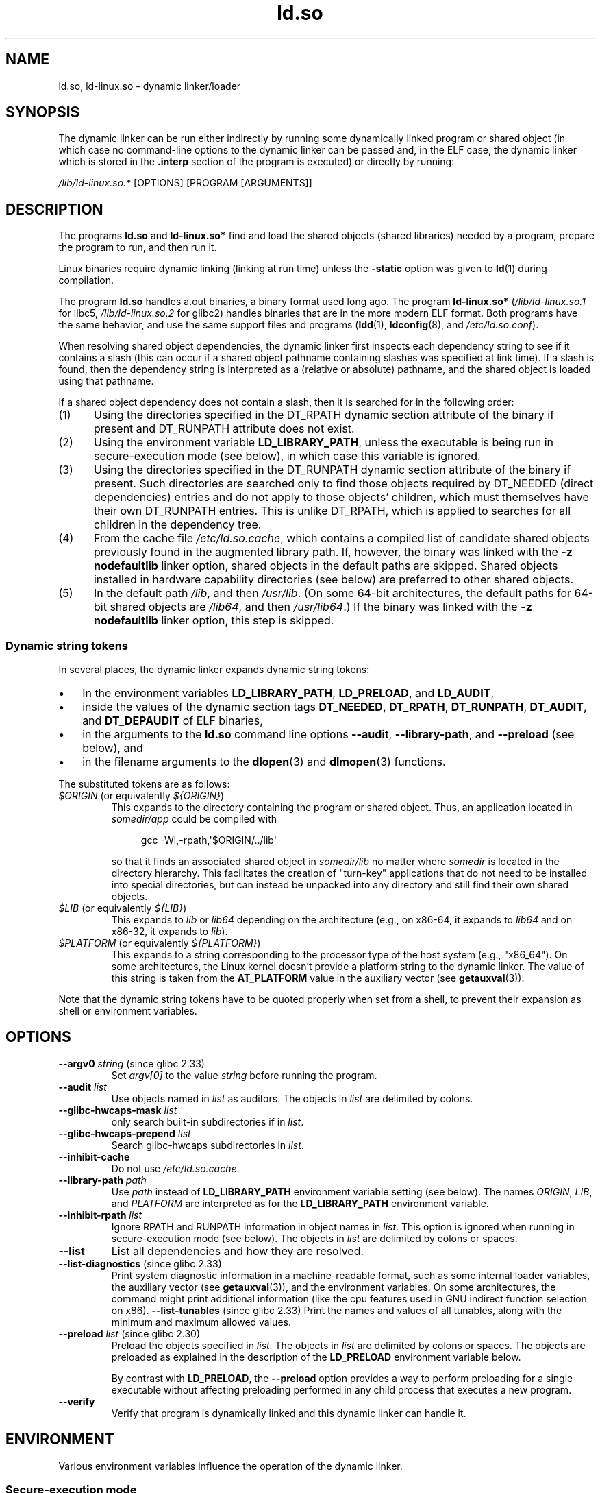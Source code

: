 .\" Copyright (C) 2007-9, 2013, 2016 Michael Kerrisk <mtk.manpages@gmail.com>
.\"
.\" %%%LICENSE_START(PUBLIC_DOMAIN)
.\" This is in the public domain
.\" %%%LICENSE_END
.\"
.TH ld.so 8 (date) "Linux man-pages (unreleased)"
.SH NAME
ld.so, ld\-linux.so \- dynamic linker/loader
.SH SYNOPSIS
The dynamic linker can be run either indirectly by running some
dynamically linked program or shared object
(in which case no command-line options
to the dynamic linker can be passed and, in the ELF case, the dynamic linker
which is stored in the
.B .interp
section of the program is executed) or directly by running:
.P
.I /lib/ld\-linux.so.*
[OPTIONS] [PROGRAM [ARGUMENTS]]
.SH DESCRIPTION
The programs
.B ld.so
and
.B ld\-linux.so*
find and load the shared objects (shared libraries) needed by a program,
prepare the program to run, and then run it.
.P
Linux binaries require dynamic linking (linking at run time)
unless the
.B \-static
option was given to
.BR ld (1)
during compilation.
.P
The program
.B ld.so
handles a.out binaries, a binary format used long ago.
The program
.B ld\-linux.so*
.RI ( /lib/ld\-linux.so.1
for libc5,
.I /lib/ld\-linux.so.2
for glibc2)
handles binaries that are in the more modern ELF format.
Both programs have the same behavior, and use the same
support files and programs
.RB ( ldd (1),
.BR ldconfig (8),
and
.IR /etc/ld.so.conf ).
.P
When resolving shared object dependencies,
the dynamic linker first inspects each dependency
string to see if it contains a slash (this can occur if
a shared object pathname containing slashes was specified at link time).
If a slash is found, then the dependency string is interpreted as
a (relative or absolute) pathname,
and the shared object is loaded using that pathname.
.P
If a shared object dependency does not contain a slash,
then it is searched for in the following order:
.IP (1) 5
Using the directories specified in the
DT_RPATH dynamic section attribute
of the binary if present and DT_RUNPATH attribute does not exist.
.IP (2)
Using the environment variable
.BR LD_LIBRARY_PATH ,
unless the executable is being run in secure-execution mode (see below),
in which case this variable is ignored.
.IP (3)
Using the directories specified in the
DT_RUNPATH dynamic section attribute
of the binary if present.
Such directories are searched only to
find those objects required by DT_NEEDED (direct dependencies) entries
and do not apply to those objects' children,
which must themselves have their own DT_RUNPATH entries.
This is unlike DT_RPATH, which is applied
to searches for all children in the dependency tree.
.IP (4)
From the cache file
.IR /etc/ld.so.cache ,
which contains a compiled list of candidate shared objects previously found
in the augmented library path.
If, however, the binary was linked with the
.B \-z nodefaultlib
linker option, shared objects in the default paths are skipped.
Shared objects installed in hardware capability directories (see below)
are preferred to other shared objects.
.IP (5)
In the default path
.IR /lib ,
and then
.IR /usr/lib .
(On some 64-bit architectures, the default paths for 64-bit shared objects are
.IR /lib64 ,
and then
.IR /usr/lib64 .)
If the binary was linked with the
.B \-z nodefaultlib
linker option, this step is skipped.
.\"
.SS Dynamic string tokens
In several places, the dynamic linker expands dynamic string tokens:
.IP \[bu] 3
In the environment variables
.BR LD_LIBRARY_PATH ,
.BR LD_PRELOAD ,
and
.BR LD_AUDIT ,
.IP \[bu]
inside the values of the dynamic section tags
.BR DT_NEEDED ,
.BR DT_RPATH ,
.BR DT_RUNPATH ,
.BR DT_AUDIT ,
and
.B DT_DEPAUDIT
of ELF binaries,
.IP \[bu]
in the arguments to the
.B ld.so
command line options
.BR \-\-audit ,
.BR \-\-library\-path ,
and
.B \-\-preload
(see below), and
.IP \[bu]
in the filename arguments to the
.BR dlopen (3)
and
.BR dlmopen (3)
functions.
.P
The substituted tokens are as follows:
.TP
.IR $ORIGIN " (or equivalently " ${ORIGIN} )
This expands to
the directory containing the program or shared object.
Thus, an application located in
.I somedir/app
could be compiled with
.IP
.in +4n
.EX
gcc \-Wl,\-rpath,\[aq]$ORIGIN/../lib\[aq]
.EE
.in
.IP
so that it finds an associated shared object in
.I somedir/lib
no matter where
.I somedir
is located in the directory hierarchy.
This facilitates the creation of "turn-key" applications that
do not need to be installed into special directories,
but can instead be unpacked into any directory
and still find their own shared objects.
.TP
.IR $LIB " (or equivalently " ${LIB} )
This expands to
.I lib
or
.I lib64
depending on the architecture
(e.g., on x86-64, it expands to
.I lib64
and
on x86-32, it expands to
.IR lib ).
.TP
.IR $PLATFORM " (or equivalently " ${PLATFORM} )
This expands to a string corresponding to the processor type
of the host system (e.g., "x86_64").
On some architectures, the Linux kernel doesn't provide a platform
string to the dynamic linker.
The value of this string is taken from the
.B AT_PLATFORM
value in the auxiliary vector (see
.BR getauxval (3)).
.\" To get an idea of the places that $PLATFORM would match,
.\" look at the output of the following:
.\"
.\"     mkdir /tmp/d
.\"     LD_LIBRARY_PATH=/tmp/d strace -e open /bin/date 2>&1 | grep /tmp/d
.\"
.\" ld.so lets names be abbreviated, so $O will work for $ORIGIN;
.\" Don't do this!!
.P
Note that the dynamic string tokens have to be quoted properly when
set from a shell,
to prevent their expansion as shell or environment variables.
.SH OPTIONS
.TP
.BR \-\-argv0 " \f[I]string\f[] (since glibc 2.33)"
Set
.I argv[0]
to the value
.I string
before running the program.
.TP
.BI \-\-audit " list"
Use objects named in
.I list
as auditors.
The objects in
.I list
are delimited by colons.
.TP
.BI \-\-glibc-hwcaps-mask " list"
only search built-in subdirectories if in
.IR list .
.TP
.BI \-\-glibc-hwcaps-prepend " list"
Search glibc-hwcaps subdirectories in
.IR list .
.TP
.B \-\-inhibit\-cache
Do not use
.IR /etc/ld.so.cache .
.TP
.BI \-\-library\-path " path"
Use
.I path
instead of
.B LD_LIBRARY_PATH
environment variable setting (see below).
The names
.IR ORIGIN ,
.IR LIB ,
and
.I PLATFORM
are interpreted as for the
.B LD_LIBRARY_PATH
environment variable.
.TP
.BI \-\-inhibit\-rpath " list"
Ignore RPATH and RUNPATH information in object names in
.IR list .
This option is ignored when running in secure-execution mode (see below).
The objects in
.I list
are delimited by colons or spaces.
.TP
.B \-\-list
List all dependencies and how they are resolved.
.TP
.BR \-\-list\-diagnostics " (since glibc 2.33)"
Print system diagnostic information in a machine-readable format,
such as some internal loader variables,
the auxiliary vector
(see
.BR getauxval (3)),
and the environment variables.
On some architectures,
the command might print additional information
(like the cpu features used in GNU indirect function selection on x86).
.BR \-\-list\-tunables " (since glibc 2.33)"
Print the names and values of all tunables,
along with the minimum and maximum allowed values.
.TP
.BR \-\-preload " \f[I]list\f[] (since glibc 2.30)"
Preload the objects specified in
.IR list .
The objects in
.I list
are delimited by colons or spaces.
The objects are preloaded as explained in the description of the
.B LD_PRELOAD
environment variable below.
.IP
By contrast with
.BR LD_PRELOAD ,
the
.B \-\-preload
option provides a way to perform preloading for a single executable
without affecting preloading performed in any child process that executes
a new program.
.TP
.B \-\-verify
Verify that program is dynamically linked and this dynamic linker can handle
it.
.SH ENVIRONMENT
Various environment variables influence the operation of the dynamic linker.
.\"
.SS Secure-execution mode
For security reasons,
if the dynamic linker determines that a binary should be
run in secure-execution mode,
the effects of some environment variables are voided or modified,
and furthermore those environment variables are stripped from the environment,
so that the program does not even see the definitions.
Some of these environment variables affect the operation of
the dynamic linker itself, and are described below.
Other environment variables treated in this way include:
.BR GCONV_PATH ,
.BR GETCONF_DIR ,
.BR HOSTALIASES ,
.BR LOCALDOMAIN ,
.BR LD_AUDIT ,
.BR LD_DEBUG ,
.BR LD_DEBUG_OUTPUT ,
.BR LD_DYNAMIC_WEAK ,
.BR LD_HWCAP_MASK ,
.BR LD_LIBRARY_PATH ,
.BR LD_ORIGIN_PATH ,
.BR LD_PRELOAD ,
.BR LD_PROFILE ,
.BR LD_SHOW_AUXV ,
.BR LOCALDOMAIN ,
.BR LOCPATH ,
.BR MALLOC_TRACE ,
.BR NIS_PATH ,
.BR NLSPATH ,
.BR RESOLV_HOST_CONF ,
.BR RES_OPTIONS ,
.BR TMPDIR ,
and
.BR TZDIR .
.P
A binary is executed in secure-execution mode if the
.B AT_SECURE
entry in the auxiliary vector (see
.BR getauxval (3))
has a nonzero value.
This entry may have a nonzero value for various reasons, including:
.IP \[bu] 3
The process's real and effective user IDs differ,
or the real and effective group IDs differ.
This typically occurs as a result of executing
a set-user-ID or set-group-ID program.
.IP \[bu]
A process with a non-root user ID executed a binary that
conferred capabilities to the process.
.IP \[bu]
A nonzero value may have been set by a Linux Security Module.
.\"
.SS Environment variables
Among the more important environment variables are the following:
.TP
.BR LD_ASSUME_KERNEL " (from glibc 2.2.3 to glibc 2.36)"
Each shared object can inform the dynamic linker of the minimum kernel ABI
version that it requires.
(This requirement is encoded in an ELF note section that is viewable via
.I readelf\~\-n
as a section labeled
.BR NT_GNU_ABI_TAG .)
At run time,
the dynamic linker determines the ABI version of the running kernel and
will reject loading shared objects that specify minimum ABI versions
that exceed that ABI version.
.IP
.B LD_ASSUME_KERNEL
can be used to
cause the dynamic linker to assume that it is running on a system with
a different kernel ABI version.
For example, the following command line causes the
dynamic linker to assume it is running on Linux 2.2.5 when loading
the shared objects required by
.IR myprog :
.IP
.in +4n
.EX
.RB $ " LD_ASSUME_KERNEL=2.2.5 ./myprog"
.EE
.in
.IP
On systems that provide multiple versions of a shared object
(in different directories in the search path) that have
different minimum kernel ABI version requirements,
.B LD_ASSUME_KERNEL
can be used to select the version of the object that is used
(dependent on the directory search order).
.IP
Historically, the most common use of the
.B LD_ASSUME_KERNEL
feature was to manually select the older
LinuxThreads POSIX threads implementation on systems that provided both
LinuxThreads and NPTL
(which latter was typically the default on such systems);
see
.BR pthreads (7).
.TP
.BR LD_BIND_NOW " (since glibc 2.1.1)"
If set to a nonempty string,
causes the dynamic linker to resolve all symbols
at program startup instead of deferring function call resolution to the point
when they are first referenced.
This is useful when using a debugger.
.TP
.B LD_LIBRARY_PATH
A list of directories in which to search for
ELF libraries at execution time.
The items in the list are separated by either colons or semicolons,
and there is no support for escaping either separator.
A zero-length directory name indicates the current working directory.
.IP
This variable is ignored in secure-execution mode.
.IP
Within the pathnames specified in
.BR LD_LIBRARY_PATH ,
the dynamic linker expands the tokens
.IR $ORIGIN ,
.IR $LIB ,
and
.I $PLATFORM
(or the versions using curly braces around the names)
as described above in
.IR "Dynamic string tokens" .
Thus, for example,
the following would cause a library to be searched for in either the
.I lib
or
.I lib64
subdirectory below the directory containing the program to be executed:
.IP
.in +4n
.EX
.RB $ " LD_LIBRARY_PATH=\[aq]$ORIGIN/$LIB\[aq] prog"
.EE
.in
.IP
(Note the use of single quotes, which prevent expansion of
.I $ORIGIN
and
.I $LIB
as shell variables!)
.TP
.B LD_PRELOAD
A list of additional, user-specified, ELF shared
objects to be loaded before all others.
This feature can be used to selectively override functions
in other shared objects.
.IP
The items of the list can be separated by spaces or colons,
and there is no support for escaping either separator.
The objects are searched for using the rules given under DESCRIPTION.
Objects are searched for and added to the link map in the left-to-right
order specified in the list.
.IP
In secure-execution mode,
preload pathnames containing slashes are ignored.
Furthermore, shared objects are preloaded only
from the standard search directories and only
if they have set-user-ID mode bit enabled (which is not typical).
.IP
Within the names specified in the
.B LD_PRELOAD
list, the dynamic linker understands the tokens
.IR $ORIGIN ,
.IR $LIB ,
and
.I $PLATFORM
(or the versions using curly braces around the names)
as described above in
.IR "Dynamic string tokens" .
(See also the discussion of quoting under the description of
.BR LD_LIBRARY_PATH .)
.\" Tested with the following:
.\"
.\"	LD_PRELOAD='$LIB/libmod.so' LD_LIBRARY_PATH=. ./prog
.\"
.\" which will preload the libmod.so in 'lib' or 'lib64', using it
.\" in preference to the version in '.'.
.IP
There are various methods of specifying libraries to be preloaded,
and these are handled in the following order:
.RS
.IP (1) 5
The
.B LD_PRELOAD
environment variable.
.IP (2)
The
.B \-\-preload
command-line option when invoking the dynamic linker directly.
.IP (3)
The
.I /etc/ld.so.preload
file (described below).
.RE
.TP
.B LD_TRACE_LOADED_OBJECTS
If set (to any value), causes the program to list its dynamic
dependencies, as if run by
.BR ldd (1),
instead of running normally.
.P
Then there are lots of more or less obscure variables,
many obsolete or only for internal use.
.TP
.BR LD_AUDIT " (since glibc 2.4)"
A list of user-specified, ELF shared objects
to be loaded before all others in a separate linker namespace
(i.e., one that does not intrude upon the normal symbol bindings that
would occur in the process)
These objects can be used to audit the operation of the dynamic linker.
The items in the list are colon-separated,
and there is no support for escaping the separator.
.IP
.B LD_AUDIT
is ignored in secure-execution mode.
.IP
The dynamic linker will notify the audit
shared objects at so-called auditing checkpoints\[em]for example,
loading a new shared object, resolving a symbol,
or calling a symbol from another shared object\[em]by
calling an appropriate function within the audit shared object.
For details, see
.BR rtld\-audit (7).
The auditing interface is largely compatible with that provided on Solaris,
as described in its
.IR "Linker and Libraries Guide" ,
in the chapter
.IR "Runtime Linker Auditing Interface" .
.IP
Within the names specified in the
.B LD_AUDIT
list, the dynamic linker understands the tokens
.IR $ORIGIN ,
.IR $LIB ,
and
.I $PLATFORM
(or the versions using curly braces around the names)
as described above in
.IR "Dynamic string tokens" .
(See also the discussion of quoting under the description of
.BR LD_LIBRARY_PATH .)
.IP
Since glibc 2.13,
.\" commit 8e9f92e9d5d7737afdacf79b76d98c4c42980508
in secure-execution mode,
names in the audit list that contain slashes are ignored,
and only shared objects in the standard search directories that
have the set-user-ID mode bit enabled are loaded.
.TP
.BR LD_BIND_NOT " (since glibc 2.1.95)"
If this environment variable is set to a nonempty string,
do not update the GOT (global offset table) and PLT (procedure linkage table)
after resolving a function symbol.
By combining the use of this variable with
.B LD_DEBUG
(with the categories
.I bindings
and
.IR symbols ),
one can observe all run-time function bindings.
.TP
.BR LD_DEBUG " (since glibc 2.1)"
Output verbose debugging information about operation of the dynamic linker.
The content of this variable is one or more of the following categories,
separated by colons, commas, or (if the value is quoted) spaces:
.RS
.TP 12
.I help
Specifying
.I help
in the value of this variable does not run the specified program,
and displays a help message about which categories can be specified in this
environment variable.
.TP
.I all
Print all debugging information (except
.I statistics
and
.IR unused ;
see below).
.TP
.I bindings
Display information about which definition each symbol is bound to.
.TP
.I files
Display progress for input file.
.TP
.I libs
Display library search paths.
.TP
.I reloc
Display relocation processing.
.TP
.I scopes
Display scope information.
.TP
.I statistics
Display relocation statistics.
.TP
.I symbols
Display search paths for each symbol look-up.
.TP
.I unused
Determine unused DSOs.
.TP
.I versions
Display version dependencies.
.RE
.IP
Since glibc 2.3.4,
.B LD_DEBUG
is ignored in secure-execution mode, unless the file
.I /etc/suid\-debug
exists (the content of the file is irrelevant).
.TP
.BR LD_DEBUG_OUTPUT " (since glibc 2.1)"
By default,
.B LD_DEBUG
output is written to standard error.
If
.B LD_DEBUG_OUTPUT
is defined, then output is written to the pathname specified by its value,
with the suffix "." (dot) followed by the process ID appended to the pathname.
.IP
.B LD_DEBUG_OUTPUT
is ignored in secure-execution mode.
.TP
.BR LD_DYNAMIC_WEAK " (since glibc 2.1.91)"
By default, when searching shared libraries to resolve a symbol reference,
the dynamic linker will resolve to the first definition it finds.
.IP
Old glibc versions (before glibc 2.2), provided a different behavior:
if the linker found a symbol that was weak,
it would remember that symbol and
keep searching in the remaining shared libraries.
If it subsequently found a strong definition of the same symbol,
then it would instead use that definition.
(If no further symbol was found,
then the dynamic linker would use the weak symbol that it initially found.)
.IP
The old glibc behavior was nonstandard.
(Standard practice is that the distinction between
weak and strong symbols should have effect only at static link time.)
In glibc 2.2,
.\" More precisely 2.1.92
.\" See weak handling
.\"     https://www.sourceware.org/ml/libc-hacker/2000-06/msg00029.html
.\"     To: GNU libc hacker <libc-hacker at sourceware dot cygnus dot com>
.\"     Subject: weak handling
.\"     From: Ulrich Drepper <drepper at redhat dot com>
.\"     Date: 07 Jun 2000 20:08:12 -0700
.\"     Reply-To: drepper at cygnus dot com (Ulrich Drepper)
the dynamic linker was modified to provide the current behavior
(which was the behavior that was provided by most other implementations
at that time).
.IP
Defining the
.B LD_DYNAMIC_WEAK
environment variable (with any value) provides
the old (nonstandard) glibc behavior,
whereby a weak symbol in one shared library may be overridden by
a strong symbol subsequently discovered in another shared library.
(Note that even when this variable is set,
a strong symbol in a shared library will not override
a weak definition of the same symbol in the main program.)
.IP
Since glibc 2.3.4,
.B LD_DYNAMIC_WEAK
is ignored in secure-execution mode.
.TP
.BR LD_HWCAP_MASK " (from glibc 2.1 to glibc 2.38)"
Mask for hardware capabilities.
Since glibc 2.26,
the option might be ignored
if glibc does not support tunables.
.TP
.BR LD_ORIGIN_PATH " (since glibc 2.1)"
Path where the binary is found.
.\" Used only if $ORIGIN can't be determined by normal means
.\" (from the origin path saved at load time, or from /proc/self/exe)?
.IP
Since glibc 2.4,
.B LD_ORIGIN_PATH
is ignored in secure-execution mode.
.TP
.BR LD_POINTER_GUARD " (from glibc 2.4 to glibc 2.22)"
Set to 0 to disable pointer guarding.
Any other value enables pointer guarding, which is also the default.
Pointer guarding is a security mechanism whereby some pointers to code
stored in writable program memory (return addresses saved by
.BR setjmp (3)
or function pointers used by various glibc internals) are mangled
semi-randomly to make it more difficult for an attacker to hijack
the pointers for use in the event of a buffer overrun or
stack-smashing attack.
Since glibc 2.23,
.\" commit a014cecd82b71b70a6a843e250e06b541ad524f7
.B LD_POINTER_GUARD
can no longer be used to disable pointer guarding,
which is now always enabled.
.TP
.BR LD_PROFILE " (since glibc 2.1)"
The name of a (single) shared object to be profiled,
specified either as a pathname or a soname.
Profiling output is appended to the file whose name is:
.RI \%$LD_PROFILE_OUTPUT /\: $LD_PROFILE .profile .
.IP
Since glibc 2.2.5,
.B LD_PROFILE
uses a different default path in secure-execution mode.
.TP
.BR LD_PROFILE_OUTPUT " (since glibc 2.1)"
Directory where
.B LD_PROFILE
output should be written.
If this variable is not defined, or is defined as an empty string,
then the default is
.IR /var/tmp .
.IP
.B LD_PROFILE_OUTPUT
is ignored in secure-execution mode; instead
.I /var/profile
is always used.
.TP
.BR LD_SHOW_AUXV " (since glibc 2.1)"
If this environment variable is defined (with any value),
show the auxiliary array passed up from the kernel (see also
.BR getauxval (3)).
.IP
Since glibc 2.3.4,
.B LD_SHOW_AUXV
is ignored in secure-execution mode.
.TP
.BR LD_TRACE_PRELINKING " (from glibc 2.4 to glibc 2.35)"
If this environment variable is defined,
trace prelinking of the object whose name is assigned to
this environment variable.
(Use
.BR ldd (1)
to get a list of the objects that might be traced.)
If the object name is not recognized,
.\" (This is what seems to happen, from experimenting)
then all prelinking activity is traced.
.TP
.BR LD_USE_LOAD_BIAS " (from glibc 2.3.3 to glibc 2.35)"
.\" http://sources.redhat.com/ml/libc-hacker/2003-11/msg00127.html
.\" Subject: [PATCH] Support LD_USE_LOAD_BIAS
.\" Jakub Jelinek
By default (i.e., if this variable is not defined),
executables and prelinked
shared objects will honor base addresses of their dependent shared objects
and (nonprelinked) position-independent executables (PIEs)
and other shared objects will not honor them.
If
.B LD_USE_LOAD_BIAS
is defined with the value 1, both executables and PIEs
will honor the base addresses.
If
.B LD_USE_LOAD_BIAS
is defined with the value 0,
neither executables nor PIEs will honor the base addresses.
.IP
Since glibc 2.3.3, this variable is ignored in secure-execution mode.
.TP
.BR LD_VERBOSE " (since glibc 2.1)"
If set to a nonempty string,
output symbol versioning information about the
program if the
.B LD_TRACE_LOADED_OBJECTS
environment variable has been set.
.TP
.BR LD_WARN " (since glibc 2.1.3)"
If set to a nonempty string, warn about unresolved symbols.
.TP
.BR LD_PREFER_MAP_32BIT_EXEC " (x86-64 only; since glibc 2.23)"
According to the Intel Silvermont software optimization guide, for 64-bit
applications, branch prediction performance can be negatively impacted
when the target of a branch is more than 4\ GB away from the branch.
If this environment variable is set (to any value),
the dynamic linker
will first try to map executable pages using the
.BR mmap (2)
.B MAP_32BIT
flag, and fall back to mapping without that flag if that attempt fails.
NB: MAP_32BIT will map to the low 2\ GB (not 4\ GB) of the address space.
.IP
Because
.B MAP_32BIT
reduces the address range available for address space layout
randomization (ASLR),
.B LD_PREFER_MAP_32BIT_EXEC
is always disabled in secure-execution mode.
.SH FILES
.TP
.I /lib/ld.so
a.out dynamic linker/loader
.TP
.IR /lib/ld\-linux.so. { 1 , 2 }
ELF dynamic linker/loader
.TP
.I /etc/ld.so.cache
File containing a compiled list of directories in which to search for
shared objects and an ordered list of candidate shared objects.
See
.BR ldconfig (8).
.TP
.I /etc/ld.so.preload
File containing a whitespace-separated list of ELF shared objects to
be loaded before the program.
See the discussion of
.B LD_PRELOAD
above.
If both
.B LD_PRELOAD
and
.I /etc/ld.so.preload
are employed, the libraries specified by
.B LD_PRELOAD
are preloaded first.
.I /etc/ld.so.preload
has a system-wide effect,
causing the specified libraries to be preloaded for
all programs that are executed on the system.
(This is usually undesirable,
and is typically employed only as an emergency remedy, for example,
as a temporary workaround to a library misconfiguration issue.)
.TP
.I lib*.so*
shared objects
.SH NOTES
.SS Legacy Hardware capabilities (from glibc 2.5 to glibc 2.37)
Some shared objects are compiled using hardware-specific instructions which do
not exist on every CPU.
Such objects should be installed in directories whose names define the
required hardware capabilities, such as
.IR /usr/lib/sse2/ .
The dynamic linker checks these directories against the hardware of the
machine and selects the most suitable version of a given shared object.
Hardware capability directories can be cascaded to combine CPU features.
The list of supported hardware capability names depends on the CPU.
The following names are currently recognized:
.\" Presumably, this info comes from sysdeps/i386/dl-procinfo.c and
.\" similar files
.TP
.B Alpha
ev4, ev5, ev56, ev6, ev67
.TP
.B MIPS
loongson2e, loongson2f, octeon, octeon2
.TP
.B PowerPC
4xxmac, altivec, arch_2_05, arch_2_06, booke, cellbe, dfp, efpdouble, efpsingle,
fpu, ic_snoop, mmu, notb, pa6t, power4, power5, power5+, power6x, ppc32, ppc601,
ppc64, smt, spe, ucache, vsx
.TP
.B SPARC
flush, muldiv, stbar, swap, ultra3, v9, v9v, v9v2
.TP
.B s390
dfp, eimm, esan3, etf3enh, g5, highgprs, hpage, ldisp, msa, stfle,
z900, z990, z9-109, z10, zarch
.TP
.B x86 (32-bit only)
acpi, apic, clflush, cmov, cx8, dts, fxsr, ht, i386, i486, i586, i686, mca, mmx,
mtrr, pat, pbe, pge, pn, pse36, sep, ss, sse, sse2, tm
.P
The legacy hardware capabilities support has the drawback that
each new feature added grows the search path exponentially,
because it has to be added to
every combination of the other existing features.
.P
For instance, on x86 32-bit,
if the hardware supports
.B i686
and
.BR sse2 ,
the resulting search path will be
.BR i686/sse2:i686:sse2:. .
A new capability
.B newcap
will set the search path to
.BR newcap/i686/sse2:newcap/i686:newcap/sse2:newcap:i686/sse2:i686:sse2: .
.\"
.SS glibc Hardware capabilities (from glibc 2.33)
.TP
.\" The initial discussion on various pitfalls of the old scheme is
.\" <https://sourceware.org/pipermail/libc-alpha/2020-May/113757.html>
.\" and the patchset that proposes the glibc-hwcap support is
.\" <https://sourceware.org/pipermail/libc-alpha/2020-June/115250.html>
glibc 2.33 added a new hardware capability scheme,
where under each CPU architecture,
certain levels can be defined,
grouping support for certain features or special instructions.
Each architecture level has
a fixed set of paths that it adds to the dynamic linker search list,
depending on the hardware of the machine.
Since each new architecture level is
not combined with previously existing ones,
the new scheme does not have the drawback of
growing the dynamic linker search list uncontrollably.
.P
For instance, on x86 64-bit,
if the hardware supports
.B x86_64-v3
(for instance Intel Haswell or AMD Excavator),
the resulting search path will be
.B glibc-hwcaps/x86-64-v3:glibc-hwcaps/x86-64-v2:.
.\" The x86_64 architectures levels are defined the official ABI:
.\" <https://gitlab.com/x86-psABIs/x86-64-ABI/-/blob/master/x86-64-ABI/low-level-sys-info.tex>
.\" The PowerPC and s390x are glibc defined ones based on chip
.\" support (which maps to ISA levels).
The following paths are currently supported, in priority order.
.TP
.B PowerPC (64-bit little-endian only)
power10, power9
.TP
.B s390 (64-bit only)
z16, z15, z14, z13
.TP
.B x86 (64-bit only)
x86-64-v4, x86-64-v3, x86-64-v2
.P
glibc 2.37 removed support for the legacy hardware capabilities.
.\"
.SH SEE ALSO
.BR ld (1),
.BR ldd (1),
.BR pldd (1),
.BR sprof (1),
.BR dlopen (3),
.BR getauxval (3),
.BR elf (5),
.BR capabilities (7),
.BR rtld\-audit (7),
.BR ldconfig (8),
.BR sln (8)
.\" .SH AUTHORS
.\" ld.so: David Engel, Eric Youngdale, Peter MacDonald, Hongjiu Lu, Linus
.\"  Torvalds, Lars Wirzenius and Mitch D'Souza
.\" ld\-linux.so: Roland McGrath, Ulrich Drepper and others.
.\"
.\" In the above, (libc5) stands for David Engel's ld.so/ld\-linux.so.
